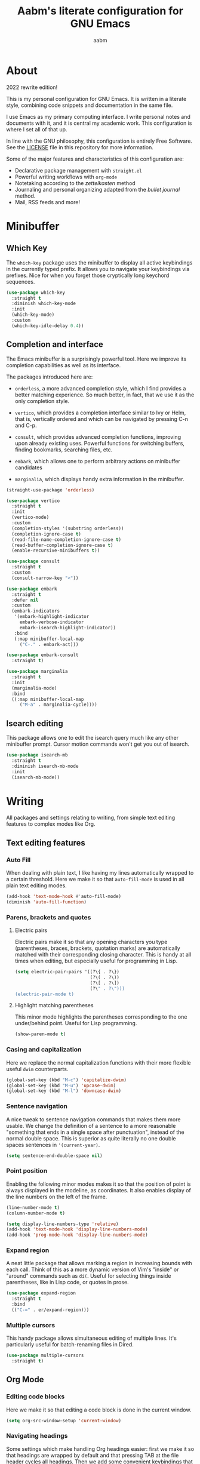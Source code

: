 #+title: Aabm's literate configuration for GNU Emacs
#+author: aabm
#+email: aabm@disroot.org
#+startup: overview
#+property: header-args :tangle config.el

* About

2022 rewrite edition!

This is my personal configuration for GNU Emacs. It is written in a
literate style, combining code snippets and documentation in the same
file.

I use Emacs as my primary computing interface. I write personal notes
and documents with it, and it is central my academic work. This
configuration is where I set all of that up.

In line with the GNU philosophy, this configuration is entirely Free
Software. See the [[file:LICENSE][LICENSE]] file in this repository for more
information.

Some of the major features and characteristics of this configuration
are:

- Declarative package management with ~straight.el~
- Powerful writing workflows with ~org-mode~
- Notetaking according to the /zettelkasten/ method
- Journaling and personal organizing adapted from the /bullet journal/ method.
- Mail, RSS feeds and more!
  
* Minibuffer
** Which Key

The ~which-key~ package uses the minibuffer to display all active
keybindings in the currently typed prefix. It allows you to navigate
your keybindings via prefixes. Nice for when you forget those
cryptically long keychord sequences.

#+begin_src emacs-lisp
  (use-package which-key
    :straight t
    :diminish which-key-mode
    :init
    (which-key-mode)
    :custom
    (which-key-idle-delay 0.4))
#+end_src

** Completion and interface

The Emacs minibuffer is a surprisingly powerful tool. Here we improve
its completion capabilities as well as its interface.

The packages introduced here are:

- ~orderless~, a more advanced completion style, which I find provides
  a better matching experience. So much better, in fact, that we use
  it as the only completion style.
  
- ~vertico~, which provides a completion interface similar to Ivy or
  Helm, that is, vertically ordered and which can be navigated by
  pressing C-n and C-p.

- ~consult~, which provides advanced completion functions, improving
  upon already existing uses. Powerful functions for switching
  buffers, finding bookmarks, searching files, etc.

- ~embark~, which allows one to perform arbitrary actions on
  minibuffer candidates

- ~marginalia~, which displays handy extra information in the
  minibuffer.

#+begin_src emacs-lisp
  (straight-use-package 'orderless)

  (use-package vertico
    :straight t
    :init
    (vertico-mode)
    :custom
    (completion-styles '(substring orderless))
    (completion-ignore-case t)
    (read-file-name-completion-ignore-case t)
    (read-buffer-completion-ignore-case t)
    (enable-recursive-minibuffers t))

  (use-package consult
    :straight t
    :custom
    (consult-narrow-key "<"))

  (use-package embark
    :straight t
    :defer nil
    :custom
    (embark-indicators
     '(embark-highlight-indicator
       embark-verbose-indicator
       embark-isearch-highlight-indicator))
     :bind
     (:map minibuffer-local-map
	   ("C-." . embark-act)))

  (use-package embark-consult
    :straight t)

  (use-package marginalia
    :straight t
    :init
    (marginalia-mode)
    :bind
    ((:map minibuffer-local-map
	   ("M-a" . marginalia-cycle))))
#+end_src

** Isearch editing

This package allows one to edit the isearch query much like any other
minibuffer prompt. Cursor motion commands won't get you out of
isearch.

#+begin_src emacs-lisp
  (use-package isearch-mb
    :straight t
    :diminish isearch-mb-mode
    :init
    (isearch-mb-mode))
#+end_src

* Writing

All packages and settings relating to writing, from simple text
editing features to complex modes like Org.

** Text editing features
*** Auto Fill

When dealing with plain text, I like having my lines automatically
wrapped to a certain threshold. Here we make it so that
~auto-fill-mode~ is used in all plain text editing modes.

#+begin_src emacs-lisp
  (add-hook 'text-mode-hook #'auto-fill-mode)
  (diminish 'auto-fill-function)
#+end_src
 
*** Parens, brackets and quotes
**** Electric pairs

Electric pairs make it so that any opening characters you type
(parentheses, braces, brackets, quotation marks) are automatically
matched with their corresponding closing character. This is handy at all
times when editing, but especially useful for programming in Lisp.

#+begin_src emacs-lisp
  (setq electric-pair-pairs '((?\{ . ?\})
                              (?\( . ?\))
                              (?\[ . ?\])
                              (?\" . ?\")))
  (electric-pair-mode t)
#+end_src

**** Highlight matching parentheses

This minor mode highlights the parentheses corresponding to the one
under/behind point. Useful for Lisp programming.

#+begin_src emacs-lisp
  (show-paren-mode t)
#+end_src
 
*** Casing and capitalization

Here we replace the normal capitalization functions with their
more flexible useful ~dwim~ counterparts.

#+begin_src emacs-lisp
  (global-set-key (kbd "M-c") 'capitalize-dwim)
  (global-set-key (kbd "M-u") 'upcase-dwim)
  (global-set-key (kbd "M-l") 'downcase-dwim)
#+end_src

*** Sentence navigation

A nice tweak to sentence navigation commands that makes them more
usable. We change the definition of a sentence to a more reasonable
"something that ends in a single space after punctuation", instead of
the normal double space. This is superior as quite literally no one
double spaces sentences in ~'(current-year)~.
   
#+begin_src emacs-lisp
  (setq sentence-end-double-space nil)
#+end_src

*** Point position

Enabling the following minor modes makes it so that the position of
point is always displayed in the modeline, as coordinates. It also
enables display of the line numbers on the left of the frame.

#+begin_src emacs-lisp
  (line-number-mode t)
  (column-number-mode t)

  (setq display-line-numbers-type 'relative)
  (add-hook 'text-mode-hook 'display-line-numbers-mode)
  (add-hook 'prog-mode-hook 'display-line-numbers-mode)
#+end_src

*** Expand region

A neat little package that allows marking a region in increasing
bounds with each call. Think of this as a more dynamic version of
Vim's "inside" or "around" commands such as ~di(~. Useful for
selecting things inside parentheses, like in Lisp code, or quotes in
prose.

#+begin_src emacs-lisp
  (use-package expand-region
    :straight t
    :bind
    (("C-=" . er/expand-region)))
#+end_src

*** Multiple cursors

This handy package allows simultaneous editing of multiple lines. It's
particularly useful for batch-renaming files in Dired.

#+begin_src emacs-lisp
  (use-package multiple-cursors
    :straight t)
#+end_src

** Org Mode
*** Editing code blocks

Here we make it so that editing a code block is done in the current
window.

#+begin_src emacs-lisp
  (setq org-src-window-setup 'current-window)
#+end_src

*** Navigating headings

Some settings which make handling Org headings easier: first we make
it so that headings are wrapped by default and that pressing TAB at
the file header cycles all headings. Then we add some convenient
keybindings that allow us to avoid pressing the arrow keys too much.

#+begin_src emacs-lisp
  (use-package org
    :custom
    (org-cycle-global-at-bob t)
    (org-startup-folded t))
#+end_src

*** Capture

With ~org-capture~ I can quickly store thoughts in plain text files. I
use this for my agenda and TODO lists as well as my personal journal.

#+begin_src emacs-lisp
  (use-package org
    :custom
    (org-bookmark-names-plist nil)
    (org-todo-keywords '((sequence "TODO(t)" "|" "DONE(d)" "MOVE(m)" "DROP(c)")))
    (org-refile-targets nil)
    (org-agenda-files '("journal.org"))
    (org-archive-location (format "archive.org::* %s" (format-time-string "%Y")))
    (org-capture-templates
     '(("t" "Daily TODO"
	entry
	(file+datetree "journal.org")
	"* %?\n%t")
       ("f" "Future TODO"
	entry
	(file+datetree+prompt "journal.org")
	"* %?\n%t"
	:time-prompt t))))
#+end_src

*** Custom bullets

To make Org look a bit nicer, we use the ~org-superstar~ package. This
replaces the heading asterisks with custom UTF-8 bullet characters.

#+begin_example emacs-lisp
  (use-package org-superstar
    :straight t
    :hook
    (org-mode-hook . org-superstar-mode))
#+end_example

*** Pretty entities

Prettify some characters.

#+begin_src emacs-lisp
  (use-package org
    :custom
    (org-pretty-entities t))
#+end_src

*** Find notes file

#+begin_src emacs-lisp
  (defun org-find-notes-index-file ()
    (interactive)
    (find-file (expand-file-name "index.org" org-directory)))

  (defun org-find-notes-journal-file ()
    (interactive)
    (find-file (expand-file-name "journal.org" org-directory)))
#+end_src

*** Org Roam

~org-roam~ is a very powerful extension to org-mode. Essentially, it
is a package that maintains a relational database of links between
files, and allows navigation of this database using links and
backlinks. Org Roam is made as a tool for notetaking following the
~zettelkasten~ method. It is incredibly useful tool. I personally
treat it as a second brain, in which I store all the information I
would like to later recall.

We also install ~org-roam-ui~, which runs a local web server for
displaying a visual representation of links between notes. It's quite
fancy.

#+begin_src emacs-lisp
  (use-package org-roam
    :straight t
    :init
    (setq org-roam-directory "~/org/")
    (setq org-roam-v2-ack t)
    :config
    (org-roam-setup)
    :custom
    (org-roam-db-location
     (expand-file-name "roam.db" org-roam-directory))
    (org-roam-capture-templates
     '(("d" "default" plain "%?"
	:if-new (file+head "${slug}.org"
			   "#+title: ${title}\n#+date: %t\n")
	:unnarrowed t)))
    (org-roam-db-update-on-save t))

  (use-package org-roam-ui
    :straight
    (:host github :repo "org-roam/org-roam-ui"
	   :branch "main" :files ("*.el" "out"))
      :after org-roam
      :custom
      (org-roam-ui-sync-theme t)
      (org-roam-ui-follow t)
      (org-roam-ui-update-on-save t)
      (org-roam-ui-open-on-start t))
#+end_src

** Other formats

#+begin_src emacs-lisp
  (use-package markdown-mode
    :straight t)
#+end_src

** Citations

#+begin_src emacs-lisp
  (use-package org
    :custom
    (org-cite-global-bibliography "~/doc/tex/bib/main.bib"))

  (use-package citar
    :straight t
    :custom
    (org-cite-insert-processor 'citar)
    (org-cite-follow-processor 'citar)
    (org-cite-activate-processor 'citar)
    (citar-bibliography org-cite-global-bibliography))
#+end_src

* Reading
** Olivetti

~olivetti-mode~ is a minor mode which centers text on the screen.
Simple as.

#+begin_src emacs-lisp
  (use-package olivetti
    :straight t
    :custom
    (olivetti-body-width 0.72))
#+end_src
** PDFs

Here we install the ~pdf-tools~ package, which provides a nice PDF
reader inside Emacs. It appears here as a replacement for the built-in
~docview~, which is quite clunky. I find it very convenient to be able
to read PDFs from within Emacs, even if the experience is not as good
as that of a dedicated PDF reader.

#+begin_src emacs-lisp
  (use-package pdf-tools
    :straight t
    :init
    (pdf-loader-install)
    :custom
    (pdf-view-resize-factor 1.1)
    (pdf-view-continuous nil)
    (pdf-view-display-size 'fit-page)
    :bind
    (:map pdf-view-mode-map
	  (("M-g g" . pdf-view-goto-page))))
#+end_src

* Programming
** Rainbow delimiters

Makes it easier to tell pairs of delimiters apart. Also looks nice.

#+begin_src emacs-lisp
  (use-package rainbow-delimiters
    :straight t
    :hook
    ((prog-mode-hook . rainbow-delimiters-mode)))
#+end_src

** Autocompletion

The ~corfu~ package provides us a simple autocompletion UI that is
compliant with the standard completion and sorting tools, and
therefore with other packages such as ~orderless~.
#+begin_src emacs-lisp
  (use-package corfu
    :straight t
    :custom
    (corfu-cycle t)
    (corfu-auto t)
    (corfu-preselect-first nil)
    :hook
    ((prog-mode-hook . corfu-mode)
     (shell-mode-hook . corfu-mode)
     (eshell-mode-hook . corfu-mode)))
#+end_src

** Eshell

#+begin_src emacs-lisp
  (use-package esh-mode
    :commands eshell eshell-toggle
    :config
    (defun with-face (str &rest face-plist)
      (propertize str 'face face-plist))

    (defun eshell-sudo-open (filename)
      "Open a file as root in Eshell, using TRAMP."
      (let ((qual-filename (if (string-match "^/" filename)
			       filename
			     (concat (expand-file-name (eshell/pwd)) "/" filename))))
	(switch-to-buffer
	 (find-file-noselect
	  (concat "/sudo::" qual-filename)))))

    (defun eshell-copy-file-path-at-point ()
      "Copies path to file at point to the kill ring"
      (interactive)
      (let ((file (ffap-file-at-point)))
	(if file
	    (kill-new (concat (eshell/pwd) "/" file))
	  (user-error "No file at point"))))

    (defun eshell-find-file-at-point ()
      "Finds file under point. Will open a dired buffer if file is a directory."
      (interactive)
      (let ((file (ffap-file-at-point)))
	(if file
	    (find-file file)
	  (user-error "No file at point"))))

    (defun eshell-cat-file-at-point ()
      "Outputs contents of file at point"
      (interactive)
      (let ((file (ffap-file-at-point)))
	(if file
	    (progn
	      (goto-char (point-max))
	      (insert (concat "cat " file))
	      (eshell-send-input)))))

    (defun eshell-mkcd (dir)
      "Make a directory, or path, and switch to it."
      (interactive)
      (eshell/mkdir "-p" dir)
      (eshell/cd dir))

    (defun eshell-put-last-output-to-buffer ()
      "Produces a buffer with output of last `eshell' command."
      (interactive)
      (let ((eshell-output (kill-ring-save (eshell-beginning-of-output)
					   (eshell-end-of-output))))
	(with-current-buffer (get-buffer-create  "*last-eshell-output*")
	  (erase-buffer)
	  (yank)
	  (switch-to-buffer-other-window (current-buffer)))))

    (defun dired-here ()
      (interactive)
      (dired "."))

    (defalias 'open 'find-file-other-window)
    (defalias 'clean 'eshell/clear-scrollback)
    (defalias 'mkcd 'eshell-mkcd)
    (defalias 'sopen 'eshell-sudo-open)
    (defalias 'dr 'dired-here)

    :custom
    (eshell-prompt-regexp "^[^αλ\n]*[αλ] ")
    (eshell-prompt-function
     (lambda ()
       (let ((header-bg "#1d1d1e"))
	 (concat
	  (if (string= (eshell/pwd) (getenv "HOME"))
	      (propertize "~" 'face `(:foreground "#FC20BB"))
	    (replace-regexp-in-string
	     (getenv "HOME")
	     (propertize "~" 'face `(:foreground "#6688AA"))
	     (propertize (eshell/pwd) 'face `(:foreground "#6688AA"))))
	  (if (= (user-uid) 0)
	      (with-face " #" :foreground "#FC20BB"))
	  (with-face " λ" :foreground "#FC20BB")
	  " "))))
    (eshell-highlight-prompt nil)
    (eshell-cd-on-directory t))

  (use-package eshell-toggle
    :straight t
    :custom
    (eshell-toggle-run-command nil)
    :bind
    (("C-c e" . eshell-toggle)))
#+end_src

* Web and Mail

Emacs is actually a great interface for some web-related tasks, such
as reading emails, newsfeeds and even occasional web browsing.

** News

Using ~elfeed~ we can read RSS feeds in Emacs. Here we apply minor
tweaks to it: first, make it load my personal RSS feeds file, and
second, make it use ~olivetti-mode~ for a more comfortable reading
experience.

#+begin_src emacs-lisp
  (use-package elfeed
    :straight t
    :config
    (load-file (expand-file-name "personal/feeds.el" user-emacs-directory))
    :hook
    ((elfeed-show-mode-hook . olivetti-mode)))
#+end_src

** Mail
*** General

Here we include global, client-independent settings for Email in
Emacs, such as usage of the external program ~msmtp~ for sending mail.
Emacs is capable of sending mail on its own, but it is quite slow, so
we instead opt for an external, more universal tool.

#+begin_src emacs-lisp
  (setq message-send-mail-function 'message-send-mail-with-sendmail)
  (setq sendmail-program "/usr/bin/msmtp")
  (setq message-sendmail-extra-arguments '("--read-envelope-from"))
  (setq message-sendmail-f-is-evil 't)
#+end_src

*** mu4e

~mu4e~ is a mail client for Emacs. It has a fairly simple UI and is
easy to get into, compared to some alternatives. It requires use of an
external tool such as ~isync~ for keeping your mailbox synced.
   
#+begin_src emacs-lisp
  (use-package mu4e
    :straight t
    :commands mu4e mu4e-compose-new
    :custom
    (mail-user-agent 'mu4e-user-agent)
    (mu4e-maildir "~/.mail/disroot/")
    (mu4e-get-mail-command "/usr/bin/mbsync -a")
    (mu4e-update-mail-and-index t)
    (mu4e-update-interval 300)
    (mu4e-view-show-images t)
    (mu4e-view-show-addresses t)
    (mu4e-use-fancy-chars nil)
    (mu4e-drafts-folder "/drafts")
    (mu4e-sent-folder "/sent")
    (mu4e-trash-folder "/trash")
    (message-send-mail-function 'message-send-mail-with-sendmail)
    (sendmail-program "/usr/bin/msmtp")
    (message-sendmail-extra-arguments '("--read-envelope-from"))
    (message-sendmail-f-is-evil t)
    (mu4e-completing-read-function 'completing-read)
    (mu4e-confirm-quit nil)
    (message-kill-buffer-on-exit t)
    (mu4e-attachment-dir "~/")
    (mu4e-compose-signature
     '(user-full-name))
    :hook
    (message-send-hook .
		       (lambda ()
			 (unless (yes-or-no-p "Sure you want to send this?")
			   (signal 'quit nil)))))
#+end_src

* Projects

Settings and packages for managing files, projects and version
control.

** vc

~vc~ is Emacs' built-in tool for interfacing with version control
systems. By default it is system agnostic - it works with ~git~,
~mercurial~, and various others.

The main addition here is a custom function, ~vc-git-log-grep~. It
prompts the user for a string, and searches it through the git log,
returning valid commit logs.

#+begin_src emacs-lisp
  (use-package vc
    :config
    (defvar vc-shell-output "*vc-output*")
    (defun vc-git-log-grep (pattern &optional diff)
      "Run ’git log --grep’ for PATTERN.
      With optional DIFF as a prefix (\\[universal-argument])
      argument, also show the corresponding diffs. 

    This function was taken from prot."
      (interactive
       (list (read-regexp "Search git log for PATTERN: ")
	     current-prefix-arg))
      (let* ((buf-name vc-shell-output)
	     (buf (get-buffer-create buf-name))
	     (diffs (if diff "-p" ""))
	     (type (if diff 'with-diff 'log-search))
	     (resize-mini-windows nil))
	(shell-command (format "git log %s --grep=%s -i -E --" diffs pattern) buf)
	(with-current-buffer buf
	  (setq-local vc-log-view-type type)
	  (setq-local revert-buffer-function nil)
	  (vc-git-region-history-mode)))))
#+end_src

** Magit

A powerful git porcelain, and a very famous "killer app" for Emacs. It
is indeed very powerful, but sometimes I find its UI gets in the way a
bit. I keep it for those times when ~vc~ simply won't do.

#+begin_src emacs-lisp
  (use-package magit
    :straight t
    :commands
    (magit-status magit)
    :custom
    (magit-display-buffer-function #'magit-display-buffer-same-window-except-diff-v1)
    :config
    (defun magit-commit-all ()
      (interactive)
      (start-process-shell-command
       "" nil "git add .")
      (magit-commit-create)))
#+end_src

** Dired

Big changes to ~dired~ behavior. First we change the flags it passes
to the ~ls~ command, which in turn gives us better output to work
with, like having directories be listed before regular files. Then we
add other QoL changes, like faster copying and moving, as well as
easier changing of permissions when in writeable dired mode.

I also add a function for opening just about any file from dired using
its respective program, via ~xdg-open~. This way you can open videos
with an external video player and images with a proper image viewer.

We also add some extra packages. First is ~dired-hide-dotfiles-mode~,
which does what the name suggests. It can be toggled by pressing ~h~.

#+begin_src emacs-lisp
  (use-package dired
    :custom
    (dired-listing-switches "-alh --group-directories-first")
    (dired-dwim-target t)
    (wdired-allow-to-change-permissions t)
    :config
    (defun dired-xdg-open ()
      "Open the marked files using xdg-open."
      (interactive)
      (let ((file-list (dired-get-marked-files)))
	(mapc
	 (lambda (file-path)
	   (let ((process-connection-type nil))
	     (start-process "" nil "xdg-open" file-path)))
	 file-list)))
    :bind
    (:map dired-mode-map
	  (("v" . dired-xdg-open))))

  (use-package dired-hide-dotfiles
    :straight t
    :diminish dired-hide-dotfiles-mode
    :hook
    ((dired-mode-hook . dired-hide-dotfiles-mode))
    :bind
    (:map dired-mode-map
	  (("H" . dired-hide-dotfiles-mode))))

  (use-package diredfl
    :straight t
    :hook
    ((dired-mode-hook . diredfl-mode)))
#+end_src

* Utilities
** Display time on the modeline

I like having a little clock on my modeline for those fullscreen
writing and reading sessions. 

#+begin_src emacs-lisp
  (use-package time
    :init
    (display-time-mode)
    :custom
    (display-time-format "%a, %b %d %H:%M")
    (display-time-default-load-average nil))
#+end_src

** World Clock

I like having access to the ~world-clock~. Here we set up a little
list of locations I would sometimes like to know the time for.

#+begin_src emacs-lisp
  (use-package time
    :custom
    (world-clock-list
     '(("America/Los_Angeles" "Seattle")
       ("America/New_York" "New York")
       ("America/Sao_Paulo" "São Paulo")
       ("Europe/London" "London")
       ("Europe/Paris" "Paris")
       ("Africa/Cairo" "Cairo")
       ("Asia/Baghdad" "Baghdad")
       ("Asia/Dushanbe" "Malé")
       ("Asia/Beijing" "Beijing"))))
#+end_src

* Buffers and windows
** Ibuffer

~Ibuffer~ is an interface for managing buffers, not too different from
what ~dired~ does for files. We replace the default ~list-buffers~
with it.

We also install the ~ibuffer-project~ package which provides
integration with the built-in ~project.el~ library. This makes ibuffer
group buffers based on the projects they belong to.

#+begin_src emacs-lisp
  (use-package ibuffer-project
    :straight t
    :hook
    (ibuffer-mode-hook . (lambda ()
			   (setq ibuffer-filter-groups
				 (ibuffer-project-generate-filter-groups)))))
#+end_src

** Easier window switching

A few commands for easier window switching! First, a better keybinding
for the common ~other-window~ command. Then, we replace the basic
window splitting functions for versions which automatically switch to
the newly created windows.

#+begin_src emacs-lisp
  (global-set-key (kbd "M-o") 'other-window)

  (defun split-window-below-and-switch ()
    "A simple replacement for `split-window-below', which automatically focuses the new window."
    (interactive)
    (split-window-below)
    (other-window 1))

  (defun split-window-right-and-switch ()
    "A simple replacement for `split-window-right', which automatically focuses the new window."
    (interactive)
    (split-window-right)
    (other-window 1))

  (global-set-key (kbd "C-x 2") 'split-window-below-and-switch)
  (global-set-key (kbd "C-x 3") 'split-window-right-and-switch)
#+end_src

** Kill this buffer

Here we make the ~C-x k~ key immediately kill the current buffer
instead of prompting. We do this by making a custom function that is
both simpler and more reliable than the built-in ~kill-this-buffer~. I
don't know why exactly, but that built in never works properly.

#+begin_src emacs-lisp
  (defun kill-this-buffer+ ()
    "Kill the current buffer. More reliable alternative to `kill-this-buffer'"
    (interactive)
    (kill-buffer))

  (global-set-key (kbd "C-x k") 'kill-this-buffer+)
#+end_src

** Switch to other buffer

#+begin_src emacs-lisp
  (defun aabm/other-buffer ()
    (interactive)
    (switch-to-buffer nil))
#+end_src

* Keybindings
** Evil mode

Finally migrating to Vim keys.

#+begin_src emacs-lisp
  (use-package evil
    :straight t
    :init
    (setq evil-want-keybinding nil)
    (evil-mode)
    :custom
    (evil-undo-system 'undo-redo)
    :hook
    (with-editor-mode-hook . evil-insert-state)
    (org-src-mode-hook . evil-insert-state))

  (use-package evil-collection
    :straight t
    :init
    (evil-collection-init))

  (use-package evil-surround
    :straight t
    :config
    (global-evil-surround-mode t))

  (use-package org-evil
    :straight t)

  (use-package evil-org
    :straight t
    :hook
    ((org-mode-hook . evil-org-mode))
    :config
    (require 'evil-org-agenda)
    (evil-org-agenda-set-keys))

  (use-package evil-escape
    :straight t
    :custom
    (evil-escape-key-sequence "jk"))
#+end_src

** General

#+begin_src emacs-lisp
  (use-package general
    :straight t)

  (general-evil-setup)

  (general-nmap
    :states 'normal
    :keymaps 'override
    :prefix "SPC"
    :prefix-map 'leader-map
    ;; files
    "ff" 'find-file
    "fd" 'dired
    "fj" 'dired-jump
    "fc" 'find-emacs-config
    "fo" 'consult-file-externally
    ;; buffers
    "bb" 'consult-buffer
    "bk" 'kill-this-buffer+
    "bK" 'kill-buffer
    "bm" 'consult-bookmark
    "bi" 'ibuffer
    "bo" 'aabm/other-buffer
    ;; git
    "gg" 'magit-status
    "gc" 'magit-commit-all
    "gp" 'magit-push-current-to-pushremote
    "gs" 'vc-git-log-grep
    ;; search
    "sr" 'consult-ripgrep
    "so" 'consult-outline
    "sm" 'consult-mark
    "ss" 'consult-line
    "sl" 'consult-goto-line
    ;; text editing
    "ti" 'indent-region
    "ty" 'consult-yank-from-kill-ring
    "to" 'olivetti-mode
    ;; windows
    "wo" 'other-window
    "wd" 'delete-other-windows
    "wk" 'delete-window
    "wj" 'split-window-below-and-switch
    "wl" 'split-window-right-and-switch
    ;; major modes
    "xe" 'elfeed
    "xs" 'eshell-toggle
    ;; mail
    "mm" 'mu4e
    "mc" 'mu4e-compose-new
    ;;; notes
    ;; basic org
    "nw" 'org-capture
    "na" 'org-agenda
    "nb" 'org-switchb
    ;; roam
    "nn" 'org-find-notes-index-file
    "nj" 'org-find-notes-journal-file
    "nf" 'org-roam-node-find
    "ni" 'org-roam-node-insert
    "nB" 'org-roam-buffer-toggle
    "nc" 'org-roam-capture
    "no" 'org-roam-buffer-display-dedicated
    "nI" 'org-id-get-create
    "nA" 'org-roam-alias-add
    "nu" 'org-roam-db-sync
    "ng" 'org-roam-ui-mode
    ;; kill stuff (yes these keys are redundant)
    "kk" 'kill-this-buffer+
    "kb" 'kill-buffer
    "kw" 'delete-window
    ;; other
    "." 'embark-act)

  (general-nmap
    :states 'normal
    :keymaps 'eshell-mode-map
    :prefix ","
    :prefix-map 'local-leader-map
    "y" 'eshell-copy-file-path-at-point
    "f" 'eshell-find-file-at-point
    "o" 'eshell-cat-file-at-point
    "b" 'eshell-put-last-output-to-buffer)
#+end_src

* Appearance
** Font

I like the Iosevka font.

#+begin_src emacs-lisp
  (add-to-list 'default-frame-alist '(font . "Iosevka 11"))
  (set-frame-font "Iosevka 11" nil t)
#+end_src

** Theme

Here we install ~doom-themes~, the theme pack from Doom Emacs, and
enable my preferred theme, ~doom-Iosvkem~.

#+begin_src emacs-lisp
    (use-package doom-themes
      :straight t
      :custom
      (doom-gruvbox-dark-variant 'hard))

    (load-theme 'doom-Iosvkem t)
#+end_src

** Modeline

Fancy looking modeline!

#+begin_src emacs-lisp
  (use-package doom-modeline
    :straight t
    :init
    (doom-modeline-mode)
    :custom
    (doom-modeline-enable-word-count t)
    (doom-modeline-minor-modes nil))
#+end_src
